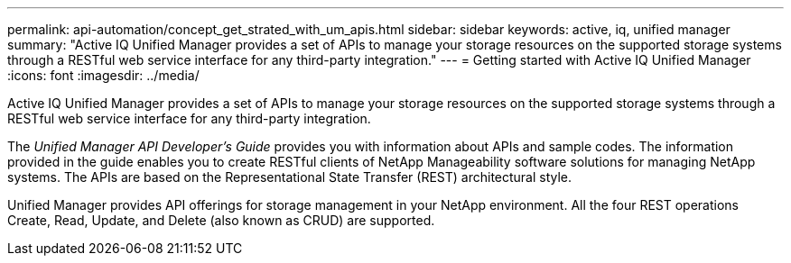 ---
permalink: api-automation/concept_get_strated_with_um_apis.html
sidebar: sidebar
keywords: active, iq, unified manager
summary: "Active IQ Unified Manager provides a set of APIs to manage your storage resources on the supported storage systems through a RESTful web service interface for any third-party integration."
---
= Getting started with Active IQ Unified Manager
:icons: font
:imagesdir: ../media/

[.lead]
Active IQ Unified Manager provides a set of APIs to manage your storage resources on the supported storage systems through a RESTful web service interface for any third-party integration.

The _Unified Manager API Developer's Guide_ provides you with information about APIs and sample codes. The information provided in the guide enables you to create RESTful clients of NetApp Manageability software solutions for managing NetApp systems. The APIs are based on the Representational State Transfer (REST) architectural style.

Unified Manager provides API offerings for storage management in your NetApp environment. All the four REST operations Create, Read, Update, and Delete (also known as CRUD) are supported.
